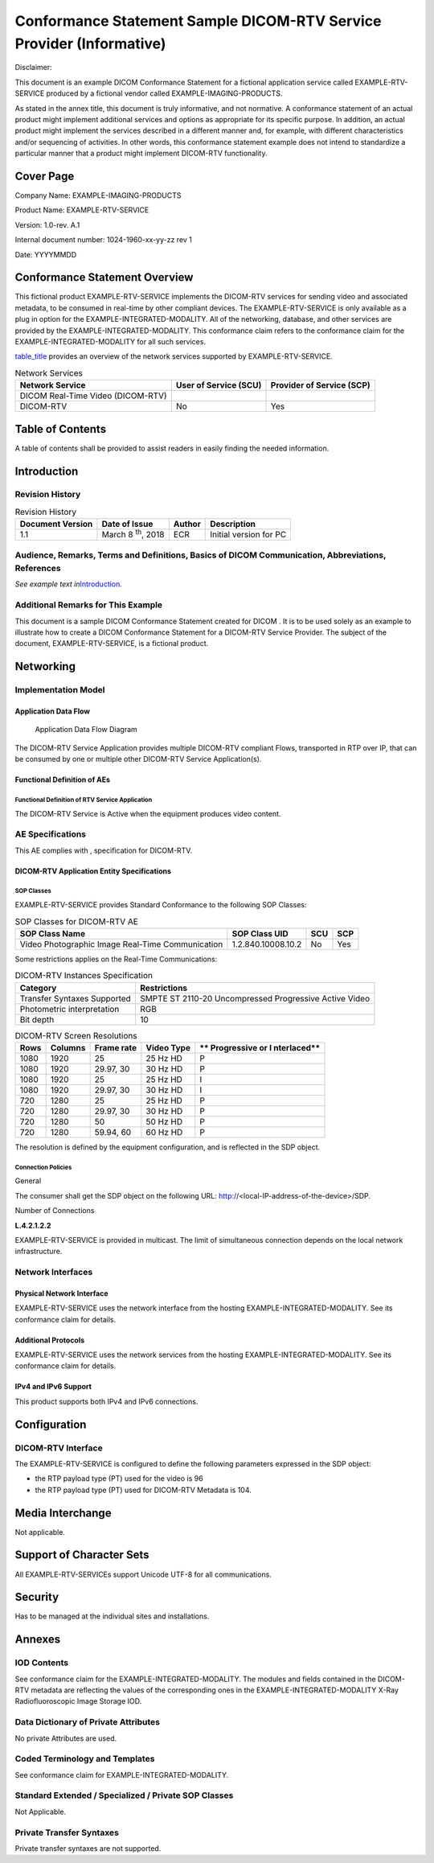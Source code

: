 .. _chapter_L:

Conformance Statement Sample DICOM-RTV Service Provider (Informative)
=====================================================================

Disclaimer:

This document is an example DICOM Conformance Statement for a fictional
application service called EXAMPLE-RTV-SERVICE produced by a fictional
vendor called EXAMPLE-IMAGING-PRODUCTS.

As stated in the annex title, this document is truly informative, and
not normative. A conformance statement of an actual product might
implement additional services and options as appropriate for its
specific purpose. In addition, an actual product might implement the
services described in a different manner and, for example, with
different characteristics and/or sequencing of activities. In other
words, this conformance statement example does not intend to standardize
a particular manner that a product might implement DICOM-RTV
functionality.

.. _sect_L.0:

Cover Page
----------

Company Name: EXAMPLE-IMAGING-PRODUCTS

Product Name: EXAMPLE-RTV-SERVICE

Version: 1.0-rev. A.1

Internal document number: 1024-1960-xx-yy-zz rev 1

Date: YYYYMMDD

.. _sect_L.1:

Conformance Statement Overview
------------------------------

This fictional product EXAMPLE-RTV-SERVICE implements the DICOM-RTV
services for sending video and associated metadata, to be consumed in
real-time by other compliant devices. The EXAMPLE-RTV-SERVICE is only
available as a plug in option for the EXAMPLE-INTEGRATED-MODALITY. All
of the networking, database, and other services are provided by the
EXAMPLE-INTEGRATED-MODALITY. This conformance claim refers to the
conformance claim for the EXAMPLE-INTEGRATED-MODALITY for all such
services.

`table_title <#table_L.1-1>`__ provides an overview of the network
services supported by EXAMPLE-RTV-SERVICE.

.. table:: Network Services

   +----------------------+----------------------+----------------------+
   | **Network Service**  | **User of Service    | **Provider of        |
   |                      | (SCU)**              | Service (SCP)**      |
   +======================+======================+======================+
   | DICOM Real-Time      |                      |                      |
   | Video (DICOM-RTV)    |                      |                      |
   +----------------------+----------------------+----------------------+
   | DICOM-RTV            | No                   | Yes                  |
   +----------------------+----------------------+----------------------+

.. _sect_L.2:

Table of Contents
-----------------

A table of contents shall be provided to assist readers in easily
finding the needed information.

.. _sect_L.3:

Introduction
------------

.. _sect_L.3.1:

Revision History
~~~~~~~~~~~~~~~~

.. table:: Revision History

   +-----------------+-----------------+------------+-----------------+
   | **Document      | **Date of       | **Author** | **Description** |
   | Version**       | Issue**         |            |                 |
   +=================+=================+============+=================+
   | 1.1             | March 8         | ECR        | Initial version |
   |                 | :sup:`th`, 2018 |            | for PC          |
   +-----------------+-----------------+------------+-----------------+

.. _sect_L.3.2:

Audience, Remarks, Terms and Definitions, Basics of DICOM Communication, Abbreviations, References
~~~~~~~~~~~~~~~~~~~~~~~~~~~~~~~~~~~~~~~~~~~~~~~~~~~~~~~~~~~~~~~~~~~~~~~~~~~~~~~~~~~~~~~~~~~~~~~~~~

*See example text in*\ `Introduction <#sect_A.3>`__\ *.*

.. _sect_L.3.3:

Additional Remarks for This Example
~~~~~~~~~~~~~~~~~~~~~~~~~~~~~~~~~~~

This document is a sample DICOM Conformance Statement created for DICOM
. It is to be used solely as an example to illustrate how to create a
DICOM Conformance Statement for a DICOM-RTV Service Provider. The
subject of the document, EXAMPLE-RTV-SERVICE, is a fictional product.

.. _sect_L.4:

Networking
----------

.. _sect_L.4.1:

Implementation Model
~~~~~~~~~~~~~~~~~~~~

.. _sect_L.4.1.1:

Application Data Flow
^^^^^^^^^^^^^^^^^^^^^

.. figure:: part02_fromword_files/image017_sup202.png
   :alt: Application Data Flow Diagram
   :name: figure_L.4.1-1

   Application Data Flow Diagram

The DICOM-RTV Service Application provides multiple DICOM-RTV compliant
Flows, transported in RTP over IP, that can be consumed by one or
multiple other DICOM-RTV Service Application(s).

.. _sect_L.4.1.2:

Functional Definition of AEs
^^^^^^^^^^^^^^^^^^^^^^^^^^^^

.. _sect_L.4.1.2.1:

Functional Definition of RTV Service Application
''''''''''''''''''''''''''''''''''''''''''''''''

The DICOM-RTV Service is Active when the equipment produces video
content.

.. _sect_L.4.2:

AE Specifications
~~~~~~~~~~~~~~~~~

This AE complies with , specification for DICOM-RTV.

.. _sect_L.4.2.1:

DICOM-RTV Application Entity Specifications
^^^^^^^^^^^^^^^^^^^^^^^^^^^^^^^^^^^^^^^^^^^

.. _sect_L.4.2.1.1:

SOP Classes
'''''''''''

EXAMPLE-RTV-SERVICE provides Standard Conformance to the following SOP
Classes:

.. table:: SOP Classes for DICOM-RTV AE

   +-----------------------+--------------------+---------+---------+
   | **SOP Class Name**    | **SOP Class UID**  | **SCU** | **SCP** |
   +=======================+====================+=========+=========+
   | Video Photographic    | 1.2.840.10008.10.2 | No      | Yes     |
   | Image Real-Time       |                    |         |         |
   | Communication         |                    |         |         |
   +-----------------------+--------------------+---------+---------+

Some restrictions applies on the Real-Time Communications:

.. table:: DICOM-RTV Instances Specification

   +-----------------------------+---------------------------------------+
   | **Category**                | **Restrictions**                      |
   +=============================+=======================================+
   | Transfer Syntaxes Supported | SMPTE ST 2110-20 Uncompressed         |
   |                             | Progressive Active Video              |
   +-----------------------------+---------------------------------------+
   | Photometric interpretation  | RGB                                   |
   +-----------------------------+---------------------------------------+
   | Bit depth                   | 10                                    |
   +-----------------------------+---------------------------------------+

.. table:: DICOM-RTV Screen Resolutions

   +----------+-------------+-------------+-------------+-------------+
   | **Rows** | **Columns** | **Frame     | **Video     | **          |
   |          |             | rate**      | Type**      | Progressive |
   |          |             |             |             | or          |
   |          |             |             |             | I           |
   |          |             |             |             | nterlaced** |
   +==========+=============+=============+=============+=============+
   | 1080     | 1920        | 25          | 25 Hz HD    | P           |
   +----------+-------------+-------------+-------------+-------------+
   | 1080     | 1920        | 29.97, 30   | 30 Hz HD    | P           |
   +----------+-------------+-------------+-------------+-------------+
   | 1080     | 1920        | 25          | 25 Hz HD    | I           |
   +----------+-------------+-------------+-------------+-------------+
   | 1080     | 1920        | 29.97, 30   | 30 Hz HD    | I           |
   +----------+-------------+-------------+-------------+-------------+
   | 720      | 1280        | 25          | 25 Hz HD    | P           |
   +----------+-------------+-------------+-------------+-------------+
   | 720      | 1280        | 29.97, 30   | 30 Hz HD    | P           |
   +----------+-------------+-------------+-------------+-------------+
   | 720      | 1280        | 50          | 50 Hz HD    | P           |
   +----------+-------------+-------------+-------------+-------------+
   | 720      | 1280        | 59.94, 60   | 60 Hz HD    | P           |
   +----------+-------------+-------------+-------------+-------------+

The resolution is defined by the equipment configuration, and is
reflected in the SDP object.

.. _sect_L.4.2.1.2:

Connection Policies
'''''''''''''''''''

.. _sect_L.4.2.1.2.1:

General
       

The consumer shall get the SDP object on the following URL:
http://<local-IP-address-of-the-device>/SDP.

.. _sect_L.4.2.1.2.2:

Number of Connections
                     

**L.4.2.1.2.2**

EXAMPLE-RTV-SERVICE is provided in multicast. The limit of simultaneous
connection depends on the local network infrastructure.

.. _sect_L.4.3:

Network Interfaces
~~~~~~~~~~~~~~~~~~

.. _sect_L.4.3.1:

Physical Network Interface
^^^^^^^^^^^^^^^^^^^^^^^^^^

EXAMPLE-RTV-SERVICE uses the network interface from the hosting
EXAMPLE-INTEGRATED-MODALITY. See its conformance claim for details.

.. _sect_L.4.3.2:

Additional Protocols
^^^^^^^^^^^^^^^^^^^^

EXAMPLE-RTV-SERVICE uses the network services from the hosting
EXAMPLE-INTEGRATED-MODALITY. See its conformance claim for details.

.. _sect_L.4.3.3:

IPv4 and IPv6 Support
^^^^^^^^^^^^^^^^^^^^^

This product supports both IPv4 and IPv6 connections.

.. _sect_L.4.4:

Configuration
-------------

.. _sect_L.4.4.1:

DICOM-RTV Interface
~~~~~~~~~~~~~~~~~~~

The EXAMPLE-RTV-SERVICE is configured to define the following parameters
expressed in the SDP object:

-  the RTP payload type (PT) used for the video is 96

-  the RTP payload type (PT) used for DICOM-RTV Metadata is 104.

.. _sect_L.5:

Media Interchange
-----------------

Not applicable.

.. _sect_L.6:

Support of Character Sets
-------------------------

All EXAMPLE-RTV-SERVICEs support Unicode UTF-8 for all communications.

.. _sect_L.7:

Security
--------

Has to be managed at the individual sites and installations.

.. _sect_L.8:

Annexes
-------

.. _sect_L.8.1:

IOD Contents
~~~~~~~~~~~~

See conformance claim for the EXAMPLE-INTEGRATED-MODALITY. The modules
and fields contained in the DICOM-RTV metadata are reflecting the values
of the corresponding ones in the EXAMPLE-INTEGRATED-MODALITY X-Ray
Radiofluoroscopic Image Storage IOD.

.. _sect_L.8.2:

Data Dictionary of Private Attributes
~~~~~~~~~~~~~~~~~~~~~~~~~~~~~~~~~~~~~

No private Attributes are used.

.. _sect_L.8.3:

Coded Terminology and Templates
~~~~~~~~~~~~~~~~~~~~~~~~~~~~~~~

See conformance claim for EXAMPLE-INTEGRATED-MODALITY.

.. _sect_L.8.4:

Standard Extended / Specialized / Private SOP Classes
~~~~~~~~~~~~~~~~~~~~~~~~~~~~~~~~~~~~~~~~~~~~~~~~~~~~~

Not Applicable.

.. _sect_L.8.5:

Private Transfer Syntaxes
~~~~~~~~~~~~~~~~~~~~~~~~~

Private transfer syntaxes are not supported.

